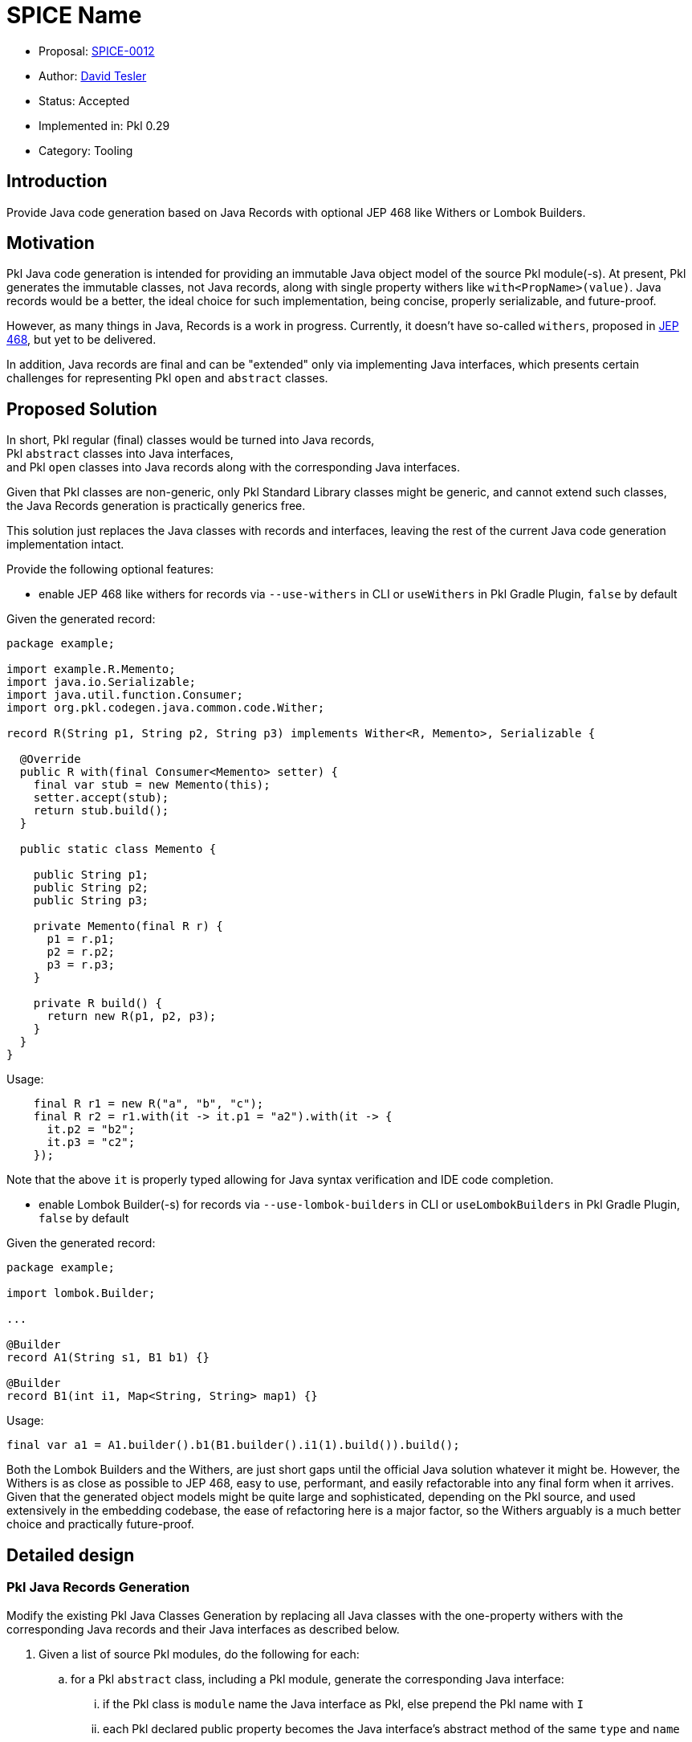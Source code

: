 = SPICE Name

* Proposal: link:./SPICE-0017-java-records-code-generation.adoc[SPICE-0012]
* Author: link:https://github.com/protobufel2[David Tesler]
* Status: Accepted
* Implemented in: Pkl 0.29
* Category: Tooling

== Introduction

Provide Java code generation based on Java Records with optional JEP 468 like Withers or Lombok Builders.

== Motivation

Pkl Java code generation is intended for providing an immutable Java object model of the source Pkl module(-s).
At present, Pkl generates the immutable classes, not Java records, along with single property withers like `with<PropName>(value)`.
Java records would be a better, the ideal choice for such implementation, being concise, properly serializable, and future-proof.

However, as many things in Java, Records is a work in progress. Currently, it doesn't have so-called `withers`,
proposed in https://openjdk.org/jeps/468[JEP 468], but yet to be delivered.

In addition, Java records are final and can be "extended" only via implementing Java interfaces, which presents
certain challenges for representing Pkl `open` and `abstract` classes.

== Proposed Solution

In short, Pkl regular (final) classes would be turned into Java records, +
Pkl `abstract` classes into Java interfaces, +
and Pkl `open` classes into Java records along with the corresponding Java interfaces.

Given that Pkl classes are non-generic, only Pkl Standard Library classes might be generic, and cannot extend such classes, +
the Java Records generation is practically generics free.

This solution just replaces the Java classes with records and interfaces, leaving the rest of the current Java code generation implementation intact.

Provide the following optional features:

* enable JEP 468 like withers for records via `--use-withers` in CLI or `useWithers` in Pkl Gradle Plugin, `false` by default +

Given the generated record:

[source,java]
----
package example;

import example.R.Memento;
import java.io.Serializable;
import java.util.function.Consumer;
import org.pkl.codegen.java.common.code.Wither;

record R(String p1, String p2, String p3) implements Wither<R, Memento>, Serializable {

  @Override
  public R with(final Consumer<Memento> setter) {
    final var stub = new Memento(this);
    setter.accept(stub);
    return stub.build();
  }

  public static class Memento {

    public String p1;
    public String p2;
    public String p3;

    private Memento(final R r) {
      p1 = r.p1;
      p2 = r.p2;
      p3 = r.p3;
    }

    private R build() {
      return new R(p1, p2, p3);
    }
  }
}
----

Usage:

[source,java]
----
    final R r1 = new R("a", "b", "c");
    final R r2 = r1.with(it -> it.p1 = "a2").with(it -> {
      it.p2 = "b2";
      it.p3 = "c2";
    });
----

Note that the above `it` is properly typed allowing for Java syntax verification and IDE code completion.

* enable Lombok Builder(-s) for records via `--use-lombok-builders` in CLI or `useLombokBuilders` in Pkl Gradle Plugin, `false` by default

Given the generated record:

[source,java]
----
package example;

import lombok.Builder;

...

@Builder
record A1(String s1, B1 b1) {}

@Builder
record B1(int i1, Map<String, String> map1) {}
----

Usage:

[source,java]
----
final var a1 = A1.builder().b1(B1.builder().i1(1).build()).build();
----

Both the Lombok Builders and the Withers, are just short gaps until the official Java solution whatever it might be.
However, the Withers is as close as possible to JEP 468, easy to use, performant, and easily refactorable into any final form when it arrives.
Given that the generated object models might be quite large and sophisticated, depending on the Pkl source, and used extensively in the embedding codebase,
the ease of refactoring here is a major factor, so the Withers arguably is a much better choice and practically future-proof.

== Detailed design

=== Pkl Java Records Generation

Modify the existing Pkl Java Classes Generation by replacing all Java classes with the one-property withers with the corresponding Java records and their Java interfaces as described below.

. Given a list of source Pkl modules, do the following for each:
.. for a Pkl `abstract` class, including a Pkl module, generate the corresponding Java interface:
... if the Pkl class is `module` name the Java interface as Pkl, else prepend the Pkl name with `I`
... each Pkl declared public property becomes the Java interface's abstract method of the same `type` and `name`
... if the Pkl `abstract` class has a superclass, the Java interface should extend the Java interface of the superclass (turned into a Java interface itself), if present
.. for a non-abstract Pkl class, including a Pkl module, generate the corresponding Java record of the same name:
... each Pkl declared public property becomes the Java record's component (similar to the current Java code generation)
... if the Pkl class has a superclass, the Java record should implement the corresponding Java interface of the Pkl superclass
... if `Withers` enabled:
.... the Java record should in addition implement the common generic `Wither` interface, see below
.... the Java record should have its special `Memento` public static inner class generated as described below
... if `Lombok Builder` enabled, the Java record should be annotated with `lombok.Builder`, see below
.. for a Pkl `open` class:
... generate its Java interface as in the `abstract` Pkl case, only always name it with `I` prepended
... generate its Java record as in the non-abstract Pkl case
... the generated Java record should, in addition, implement the above generated Java interface
. All annotations, comments, and such should be applied to the generated Java records according to Java conventions with one caveat.
The Java record parameters' Javadoc comments should be all merged into the record's common Javadoc comment.

Example:

Given the Pkl code:

[source,pkl]
----
/// module comment.
/// *emphasized* `code`.
module my.mod

/// module property comment.
/// *emphasized* `code`.
pigeon: Person

/// class comment.
/// *emphasized* `code`.
class Person {
/// class property comment.
/// *emphasized* `code`.
name: String
}
----

Generate:

[source,java]
----
package my;

import java.lang.String;
import org.pkl.config.java.mapper.Named;
import org.pkl.config.java.mapper.NonNull;

/**
* module comment.
* *emphasized* `code`.
*
* @param pigeon module property comment.
* *emphasized* `code`.
*/
public record Mod(@Named("pigeon") Mod. @NonNull Person pigeon) {
/**
* class comment.
* *emphasized* `code`.
*
* @param name class property comment.
* *emphasized* `code`.
*/
public record Person(@Named("name") @NonNull String name) {
}
}
----

=== Withers generation

If `Withers` enabled via `--use-withers` CLI or `useWithers` in Pkl Gradle Plugin, augment the Java Records Generation as follows.

. Generate one and only one common Wither interface class `org.pkl.codegen.java.common.code.Wither` in the corresponding package according to regular Java conventions:
.. If `nonNullAnnotation` option is empty/null, generate the following:

[source,java]
----
package org.pkl.codegen.java.common.code;

import java.lang.Record;
import java.util.function.Consumer;
import org.pkl.config.java.mapper.NonNull;

public interface Wither<@NonNull R extends @NonNull Record, @NonNull S> {
@NonNull R with(@NonNull Consumer<@NonNull S> setter);
}
----

.. If `nonNullAnnotation` option is set, for example to `"very.custom.HelloNull"`, then generate the following:

[source,java]
----
package org.pkl.codegen.java.common.code;

import java.lang.Record;
import java.util.function.Consumer;
import very.custom.HelloNull;

public interface Wither<@HelloNull R extends @HelloNull Record, @HelloNull S> {
@HelloNull R with(@HelloNull Consumer<@HelloNull S> setter);
}
----

. All generated Java records should implement the above common Wither interface along with the complimentary Memento pattern

Example:

Given the Pkl code:

[source,pkl]
----
module my.mod

abstract class Foo {
one: Int
}
open class None extends Foo {}
open class Bar extends None {
two: String?
}
class Baz extends Bar {
three: Duration
}
----

Generate:

[source,java]
----
package my;

import java.lang.Override;
import java.lang.String;
import java.util.function.Consumer;
import org.pkl.codegen.java.common.code.Wither;
import org.pkl.config.java.mapper.Named;
import org.pkl.config.java.mapper.NonNull;
import org.pkl.core.Duration;

public record Mod() {
  public interface Foo {
    long one();
  }

  public interface INone extends Foo {
  }

  public record None(@Named("one") long one) implements Foo, INone, Wither<None, None.Memento> {
    @Override
    public @NonNull None with(final @NonNull Consumer<Memento> setter) {
      final var memento = new Memento(this);
      setter.accept(memento);
      return memento.build();
    }

    public static final class Memento {
      public long one;

      private Memento(final @NonNull None r) {
        one = r.one;
      }

      private @NonNull None build() {
        return new None(one);
      }
    }
  }

  public interface IBar extends INone {
    String two();
  }

  public record Bar(@Named("one") long one,
      @Named("two") String two) implements INone, IBar, Wither<Bar, Bar.Memento> {
    @Override
    public @NonNull Bar with(final @NonNull Consumer<Memento> setter) {
      final var memento = new Memento(this);
      setter.accept(memento);
      return memento.build();
    }

    public static final class Memento {
      public long one;

      public String two;

      private Memento(final @NonNull Bar r) {
        one = r.one;
        two = r.two;
      }

      private @NonNull Bar build() {
        return new Bar(one, two);
      }
    }
  }

  public record Baz(@Named("one") long one, @Named("two") String two,
      @Named("three") @NonNull Duration three) implements IBar, Wither<Baz, Baz.Memento> {
    @Override
    public @NonNull Baz with(final @NonNull Consumer<Memento> setter) {
      final var memento = new Memento(this);
      setter.accept(memento);
      return memento.build();
    }

    public static final class Memento {
      public long one;

      public String two;

      public @NonNull Duration three;

      private Memento(final @NonNull Baz r) {
        one = r.one;
        two = r.two;
        three = r.three;
      }

      private @NonNull Baz build() {
        return new Baz(one, two, three);
      }
    }
  }
}
----

=== Spring Boot annotation generation

Spring Boot Properties Binding works fine with Java records. +
Attach Spring Boot `@ConfigurationProperties` annotation as per Java rules, for example:

Given the Pkl code:

[source,pkl]
----
module my.mod

server: Server

class Server {
port: Int
urls: Listing<Uri>
}
----

Generate:

[source,java]
----
package my;

import java.net.URI;
import java.util.List;
import org.pkl.config.java.mapper.NonNull;
import org.springframework.boot.context.properties.ConfigurationProperties;

@ConfigurationProperties
public record Mod(Mod. @NonNull Server server) {
  @ConfigurationProperties("server")
  public record Server(long port, @NonNull List<@NonNull URI> urls) {
  }
}
----

== Compatibility

The solution to be implemented side-by-side with the existing Java Code Generation, in the separate production and test files.
In addition, 3 new feature toggles being introduced:

. Generate Java Records:
** `--generate-records` in CLI
** `generateRecords` in Pkl Gradle Plugin

----
Whether to generate Java records and the related interfaces.
This overrides any Java class generation related options!
----

. Generate Java Records:
** `--use-withers` in CLI
** `useWithers` in Pkl Gradle Plugin

----
Whether to generate JEP 468 like withers for records.
----

. Generate Java Records:
** `--use-lombok-builders` in CLI
** `useLombokBuilders` in Pkl Gradle Plugin

----
Whether to generate Lombok Builders for records.
----

Given the above opt-in nature of the design, it is fully compatible with the existing offering,
while allowing for easy deprecation and removal of the current Java Code Generation.

== Future directions

=== Nullability:

In the future, we might want to replace the current Java nullability annotations, assuming JSR-305 as default and applied to every generated artifact,
with the becoming de-facto https://jspecify.dev[JSpecify] as more and more prominent Java projects along with Kotlin adopting it as of this writing.

With `JSpecify` we would be able to adopt its nonnull by default style with `@NullMarked`, removing much of the noise in the generated code,
assuming that most of the Pkl source properties are nonnull. This is a flip of the current implementation.

=== Some limited extensibility API might be provided as follows:

Expose the specific empty base Java interfaces to be replaced by users with the following choices:

* one base interface implemented by all generated records, for example:

[source,java]
----
...
record R(/* component list of <Type name> */) implements ... IPklBase {
...
----

* one base interface per a Java record type, for example:

[source,java]
----
record R(...) implements ... IRBase {

----

=== Java Classes Code Generation deprecation and removal

If the records generation proves successful, the current Java (non-record, plain Java classes) Code Generation might be deprecated and completely removed with minimal impact to the codebase.

In addition, the newly introduced optional features, `useWithers` and `useLombokBuilders`, along with their self-contained code,
can also be easily deprecated/replaced/removed upon the official Java withers arrival, whatever it might be.

== Alternatives considered

The other alternative is to use a combination of the Java records for the Pkl regular classes and the abstract Java classes for the rest,
requiring dealing with the Java class inheritance and related issues, complicating the matters.

On the other hand, the current implementation doesn't provide any extra user features comparing to the proposed solution,
while having a number of drawbacks like:

* requires `hashCode/equals` implementation for each artifact
* weak, insecure serialization
* inconsistent and verbose properties realization either as getters or fields, each with its own annotation and comments rules
* related inheritance issues

The proposed pure Java records based solution is fully future-proof, performant, properly serializable (as Java advances),
and doesn't have inheritance related issues being pure interfaces driven.

== Acknowledgements

Kudos to the Pkl Maintainers for their helpful insights, guidance, and patience, including

* https://github.com/bioball[Dan Chao]
* https://github.com/stackoverflow[Islon Scherer]

and https://github.com/arouel[André Rouél] for the code review.